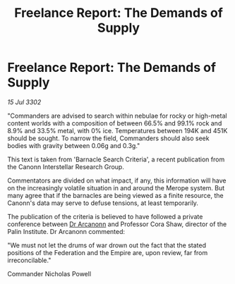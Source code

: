 :PROPERTIES:
:ID:       9f0904cb-36a7-4867-b147-22fed0491515
:END:
#+title: Freelance Report: The Demands of Supply
#+filetags: :Empire:Federation:3302:galnet:

* Freelance Report: The Demands of Supply

/15 Jul 3302/

"Commanders are advised to search within nebulae for rocky or high-metal content worlds with a composition of between 66.5% and 99.1% rock and 8.9% and 33.5% metal, with 0% ice. Temperatures between 194K and 451K should be sought. To narrow the field, Commanders should also seek bodies with gravity between 0.06g and 0.3g." 

This text is taken from 'Barnacle Search Criteria', a recent publication from the Canonn Interstellar Research Group. 

Commentators are divided on what impact, if any, this information will have on the increasingly volatile situation in and around the Merope system. But many agree that if the barnacles are being viewed as a finite resource, the Canonn's data may serve to defuse tensions, at least temporarily. 

The publication of the criteria is believed to have followed a private conference between [[id:941ab45b-f406-4b3a-a99b-557941634355][Dr Arcanonn]] and Professor Cora Shaw, director of the Palin Institute. Dr Arcanonn commented: 

"We must not let the drums of war drown out the fact that the stated positions of the Federation and the Empire are, upon review, far from irreconcilable." 

Commander Nicholas Powell
